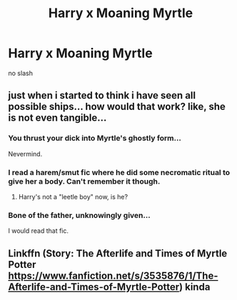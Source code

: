 #+TITLE: Harry x Moaning Myrtle

* Harry x Moaning Myrtle
:PROPERTIES:
:Score: 4
:DateUnix: 1499020281.0
:DateShort: 2017-Jul-02
:FlairText: Request
:END:
no slash


** just when i started to think i have seen all possible ships... how would that work? like, she is not even tangible...
:PROPERTIES:
:Author: solidmentalgrace
:Score: 5
:DateUnix: 1499023158.0
:DateShort: 2017-Jul-02
:END:

*** You thrust your dick into Myrtle's ghostly form...

Nevermind.
:PROPERTIES:
:Score: 4
:DateUnix: 1499025711.0
:DateShort: 2017-Jul-03
:END:


*** I read a harem/smut fic where he did some necromatic ritual to give her a body. Can't remember it though.
:PROPERTIES:
:Author: Freshenstein
:Score: 4
:DateUnix: 1499051427.0
:DateShort: 2017-Jul-03
:END:

**** Harry's not a "leetle boy" now, is he?
:PROPERTIES:
:Score: 2
:DateUnix: 1499096327.0
:DateShort: 2017-Jul-03
:END:


*** Bone of the father, unknowingly given...

I would read that fic.
:PROPERTIES:
:Author: AnIndividualist
:Score: 5
:DateUnix: 1499096303.0
:DateShort: 2017-Jul-03
:END:


** Linkffn (Story: The Afterlife and Times of Myrtle Potter [[https://www.fanfiction.net/s/3535876/1/The-Afterlife-and-Times-of-Myrtle-Potter]]) kinda
:PROPERTIES:
:Author: gatshicenteri
:Score: 2
:DateUnix: 1499137104.0
:DateShort: 2017-Jul-04
:END:
